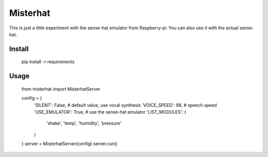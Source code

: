 
=========
Misterhat
=========

This is just a little experiment with the sense-hat emulator from Raspberry-pi.
You can also use it with the actual sense-hat.


Install
=======

    pip install -r requirements


Usage
=====

   from misterhat import MisterhatServer

   config = {
       'SILENT': False,  # default value, use vocal synthesis
       'VOICE_SPEED': 98,  # speech speed
       'USE_EMULATOR': True,  # use the sense-hat emulator
       'LIST_MODULES': (
           'shake',
           'temp',
           'humidity',
           'pressure'
       )
   }
   server = MisterhatServer(config)
   server.run()
